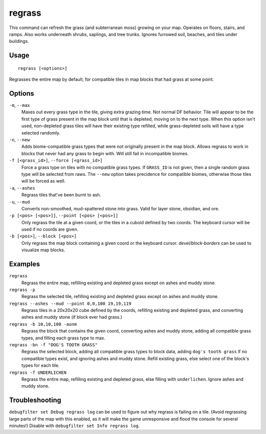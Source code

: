 regrass
=======

.. dfhack-tool::
    :summary: Regrow surface grass and cavern moss.
    :tags: adventure fort armok animals map

This command can refresh the grass (and subterranean moss) growing on your map.
Operates on floors, stairs, and ramps. Also works underneath shrubs, saplings,
and tree trunks. Ignores furrowed soil, beaches, and tiles under buildings.

Usage
-----

::

    regrass [<options>]

Regrasses the entire map by default, for compatible tiles in map blocks that
had grass at some point.

Options
-------

``-m``, ``--max``
    Maxes out every grass type in the tile, giving extra grazing time.
    Not normal DF behavior. Tile will appear to be the first type of grass
    present in the map block until that is depleted, moving on to the next type.
    When this option isn't used, non-depleted grass tiles will have their existing
    type refilled, while grass-depleted soils will have a type selected randomly.
``-n``, ``--new``
    Adds biome-compatible grass types that were not originally present in the
    map block. Allows regrass to work in blocks that never had any grass to
    begin with. Will still fail in incompatible biomes.
``-f [<grass_id>]``, ``--force [<grass_id>]``
    Force a grass type on tiles with no compatible grass types. If ``GRASS_ID``
    is not given, then a single random grass type will be selected from raws.
    The ``--new`` option takes precidence for compatible biomes, otherwise those
    tiles will be forced as well.
``-a``, ``--ashes``
    Regrass tiles that've been burnt to ash.
``-u``, ``--mud``
    Converts non-smoothed, mud-spattered stone into grass. Valid for layer stone,
    obsidian, and ore.
``-p [<pos> [<pos>]]``, ``--point [<pos> [<pos>]]``
    Only regrass the tile at a given coord, or the tiles in a cuboid defined by
    two coords. The keyboard cursor will be used if no coords are given.
``-b [<pos>]``, ``--block [<pos>]``
    Only regrass the map block containing a given coord or the keyboard cursor.
    `devel/block-borders` can be used to visualize map blocks.

Examples
--------

``regrass``
    Regrass the entire map, refilling existing and depleted grass except on ashes
    and muddy stone.
``regrass -p``
    Regrass the selected tile, refilling existing and depleted grass except on
    ashes and muddy stone.
``regrass --ashes --mud --point 0,0,100 19,19,119``
    Regrass tiles in a 20x20x20 cube defined by the coords, refilling existing
    and depleted grass, and converting ashes and muddy stone (if block ever had
    grass.)
``regrass -b 10,10,100 -aunm``
    Regrass the block that contains the given coord, converting ashes and muddy
    stone, adding all compatible grass types, and filling each grass type to max.
``regrass -bn -f "DOG'S TOOTH GRASS"``
    Regrass the selected block, adding all compatible grass types to block data,
    adding ``dog's tooth grass`` if no compatible types exist, and ignoring ashes
    and muddy stone. Refill existing grass, else select one of the block's types
    for each tile.
``regrass -f UNDERLICHEN``
    Regrass the entire map, refilling existing and depleted grass, else filling
    with ``underlichen``. Ignore ashes and muddy stone.

Troubleshooting
---------------

``debugfilter set Debug regrass log`` can be used to figure out why regrass
is failing on a tile. (Avoid regrassing large parts of the map with this enabled,
as it will make the game unresponsive and flood the console for several minutes!)
Disable with ``debugfilter set Info regrass log``.
